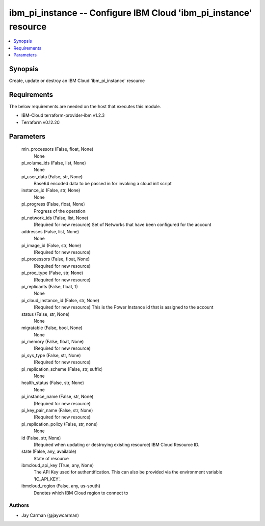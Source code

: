 
ibm_pi_instance -- Configure IBM Cloud 'ibm_pi_instance' resource
=================================================================

.. contents::
   :local:
   :depth: 1


Synopsis
--------

Create, update or destroy an IBM Cloud 'ibm_pi_instance' resource



Requirements
------------
The below requirements are needed on the host that executes this module.

- IBM-Cloud terraform-provider-ibm v1.2.3
- Terraform v0.12.20



Parameters
----------

  min_processors (False, float, None)
    None


  pi_volume_ids (False, list, None)
    None


  pi_user_data (False, str, None)
    Base64 encoded data to be passed in for invoking a cloud init script


  instance_id (False, str, None)
    None


  pi_progress (False, float, None)
    Progress of the operation


  pi_network_ids (False, list, None)
    (Required for new resource) Set of Networks that have been configured for the account


  addresses (False, list, None)
    None


  pi_image_id (False, str, None)
    (Required for new resource)


  pi_processors (False, float, None)
    (Required for new resource)


  pi_proc_type (False, str, None)
    (Required for new resource)


  pi_replicants (False, float, 1)
    None


  pi_cloud_instance_id (False, str, None)
    (Required for new resource) This is the Power Instance id that is assigned to the account


  status (False, str, None)
    None


  migratable (False, bool, None)
    None


  pi_memory (False, float, None)
    (Required for new resource)


  pi_sys_type (False, str, None)
    (Required for new resource)


  pi_replication_scheme (False, str, suffix)
    None


  health_status (False, str, None)
    None


  pi_instance_name (False, str, None)
    (Required for new resource)


  pi_key_pair_name (False, str, None)
    (Required for new resource)


  pi_replication_policy (False, str, none)
    None


  id (False, str, None)
    (Required when updating or destroying existing resource) IBM Cloud Resource ID.


  state (False, any, available)
    State of resource


  ibmcloud_api_key (True, any, None)
    The API Key used for authentification. This can also be provided via the environment variable 'IC_API_KEY'.


  ibmcloud_region (False, any, us-south)
    Denotes which IBM Cloud region to connect to













Authors
~~~~~~~

- Jay Carman (@jaywcarman)

